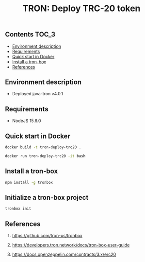 #+TITLE: TRON: Deploy TRC-20 token
#+PROPERTY: header-args :session *shell tron* :results silent raw

** Contents                                                           :TOC_3:
  - [[#environment-description][Environment description]]
  - [[#requirements][Requirements]]
  - [[#quick-start-in-docker][Quick start in Docker]]
  - [[#install-a-tron-box][Install a tron-box]]
  - [[#references][References]]

** Environment description

- Deployed java-tron v4.0.1

** Requirements

- NodeJS 15.6.0

** Quick start in Docker

#+BEGIN_SRC sh
docker build -t tron-deploy-trc20 .
#+END_SRC

#+BEGIN_SRC sh
docker run tron-deploy-trc20 -it bash
#+END_SRC

** Install a tron-box

#+BEGIN_SRC sh
npm install -g tronbox
#+END_SRC

** Initialize a tron-box project

#+BEGIN_SRC sh
tronbox init
#+END_SRC

** References

1. https://github.com/tron-us/tronbox

2. https://developers.tron.network/docs/tron-box-user-guide

3. https://docs.openzeppelin.com/contracts/3.x/erc20
